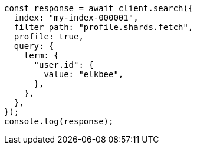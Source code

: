 // This file is autogenerated, DO NOT EDIT
// Use `node scripts/generate-docs-examples.js` to generate the docs examples

[source, js]
----
const response = await client.search({
  index: "my-index-000001",
  filter_path: "profile.shards.fetch",
  profile: true,
  query: {
    term: {
      "user.id": {
        value: "elkbee",
      },
    },
  },
});
console.log(response);
----
